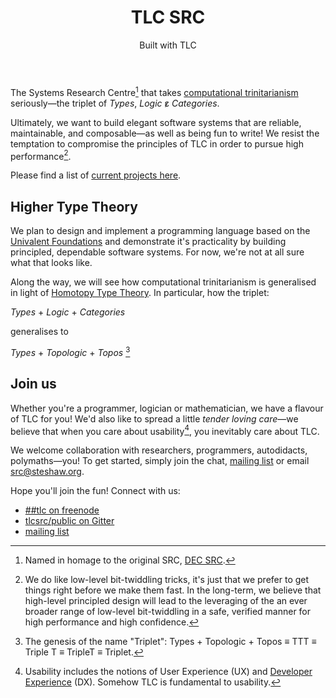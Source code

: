 #+title: TLC SRC
#+subtitle: Built with TLC

The Systems Research Centre[fn:1] that takes [[https://existentialtype.wordpress.com/2011/03/27/the-holy-trinity/][computational trinitarianism]] seriously---the triplet of /Types/, /Logic/ ε̷ /Categories/.

Ultimately, we want to build elegant software systems that are reliable, maintainable, and composable---as well as being fun to write! We resist the temptation to compromise the principles of TLC in order to pursue high performance[fn:2].

Please find a list of [[http://tlcsrc.github.com/projects][current projects here]].


** Higher Type Theory

We plan to design and implement a programming language based on the [[http://www.math.ias.edu/~vladimir/Site3/Univalent_Foundations.html][Univalent Foundations]] and demonstrate it's practicality by building principled, dependable software systems. For now, we're not at all sure what that looks like.

Along the way, we will see how computational trinitarianism is generalised in light of [[http://homotopytypetheory.org/][Homotopy Type Theory]]. In particular, how the triplet:

#+begin_center

/Types/ + /Logic/ + /Categories/
  
generalises to
  
/Types/ + /Topologic/ + /Topos/ [fn:3]

#+end_center


#+begin_html
<h2 id="invitation">Join us</h2>
#+end_html

#+begin_comment
** Join us
:PROPERTIES:
:CUSTOM_ID: invitation
:END:
#+end_comment

Whether you're a programmer, logician or mathematician, we have a flavour of TLC for you! We'd also like to spread a little /tender/ /loving/ /care/---we believe that when you care about usability[fn:4], you inevitably care about TLC.

We welcome collaboration with researchers, programmers, autodidacts, polymaths---you! To get started, simply join the chat, [[https://groups.google.com/forum/#!forum/tlcsrc][mailing list]] or email [[mailto:src@steshaw.org][src@steshaw.org]].

Hope you'll join the fun! Connect with us:

- [[https://www.irccloud.com/#!/ircs://irc.freenode.net:6697/%23%23tlc][##tlc on freenode]]
- [[https://gitter.im/tlcsrc/public][tlcsrc/public on Gitter]]
- [[https://groups.google.com/forum/#!forum/tlcsrc][mailing list]]

#+begin_html
<div class="connections">
  <div class="connection">
    <script async defer data-hostname="irc.freenode.net" data-channel="##tlc" data-port="6697" data-ssl="1" src="https://www.irccloud.com/static/invite.js"></script>
  </div>
  <div class="connection">
    <a href="https://gitter.im/tlcsrc/public?utm_source=badge&amp;utm_medium=badge&amp;utm_campaign=pr-badge&amp;utm_content=badge"><img style="margin: 0;" src="https://badges.gitter.im/Join%20Chat.svg" alt=""></a>
  </div>
</div>
#+end_html

[fn:1] Named in homage to the original SRC, [[https://en.wikipedia.org/wiki/DEC_Systems_Research_Center][DEC SRC]].
[fn:2] We do like low-level bit-twiddling tricks, it's just that we prefer to get things right before we make them fast. In the long-term, we believe that high-level principled design will lead to the leveraging of the an ever broader range of low-level bit-twiddling in a safe, verified manner for high performance and high confidence.
[fn:3] The genesis of the name "Triplet": Types + Topologic + Topos \equiv TTT \equiv Triple T \equiv TripleT \equiv Triplet.
[fn:4] Usability includes the notions of User Experience (UX) and [[http://developerexperience.org/][Developer Experience]] (DX). Somehow TLC is fundamental to usability.
